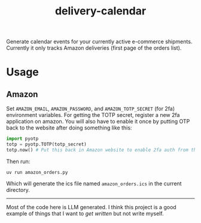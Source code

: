 #+TITLE: delivery-calendar

Generate calendar events for your currently active e-commerce
shipments. Currently it only tracks Amazon deliveries (first page of the orders
list).

* Usage
** Amazon
Set ~AMAZON_EMAIL~, ~AMAZON_PASSWORD~, and ~AMAZON_TOTP_SECRET~ (for 2fa) environment
variables. For getting the TOTP secret, register a new 2fa application on
amazon. You will also have to enable it once by putting OTP back to the website
after doing something like this:

#+begin_src python
  import pyotp
  totp = pyotp.TOTP(totp_secret)
  totp.now() # Put this back in Amazon website to enable 2fa auth from the script
#+end_src

Then run:
#+begin_src shell
uv run amazon_orders.py
#+end_src

Which will generate the ics file named ~amazon_orders.ics~ in the current
directory.

-----

Most of the code here is LLM generated. I think this project is a good example
of things that I want to /get written/ but not write myself.
